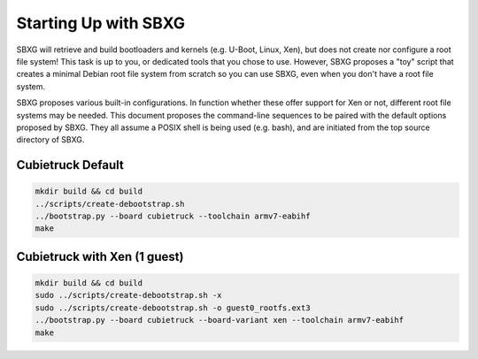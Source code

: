 Starting Up with SBXG
=====================

SBXG will retrieve and build bootloaders and kernels (e.g. U-Boot, Linux, Xen),
but does not create nor configure a root file system! This task is up to you,
or dedicated tools that you chose to use. However, SBXG proposes a "toy" script
that creates a minimal Debian root file system from scratch so you can use SBXG,
even when you don't have a root file system.

SBXG proposes various built-in configurations. In function whether these offer
support for Xen or not, different root file systems may be needed. This
document proposes the command-line sequences to be paired with the default
options proposed by SBXG. They all assume a POSIX shell is being used (e.g.
bash), and are initiated from the top source directory of SBXG.

.. image:: img/blocks.png

Cubietruck Default
-------------------

.. code::

   mkdir build && cd build
   ../scripts/create-debootstrap.sh
   ../bootstrap.py --board cubietruck --toolchain armv7-eabihf
   make


Cubietruck with Xen (1 guest)
-----------------------------

.. code::

   mkdir build && cd build
   sudo ../scripts/create-debootstrap.sh -x
   sudo ../scripts/create-debootstrap.sh -o guest0_rootfs.ext3
   ../bootstrap.py --board cubietruck --board-variant xen --toolchain armv7-eabihf
   make

